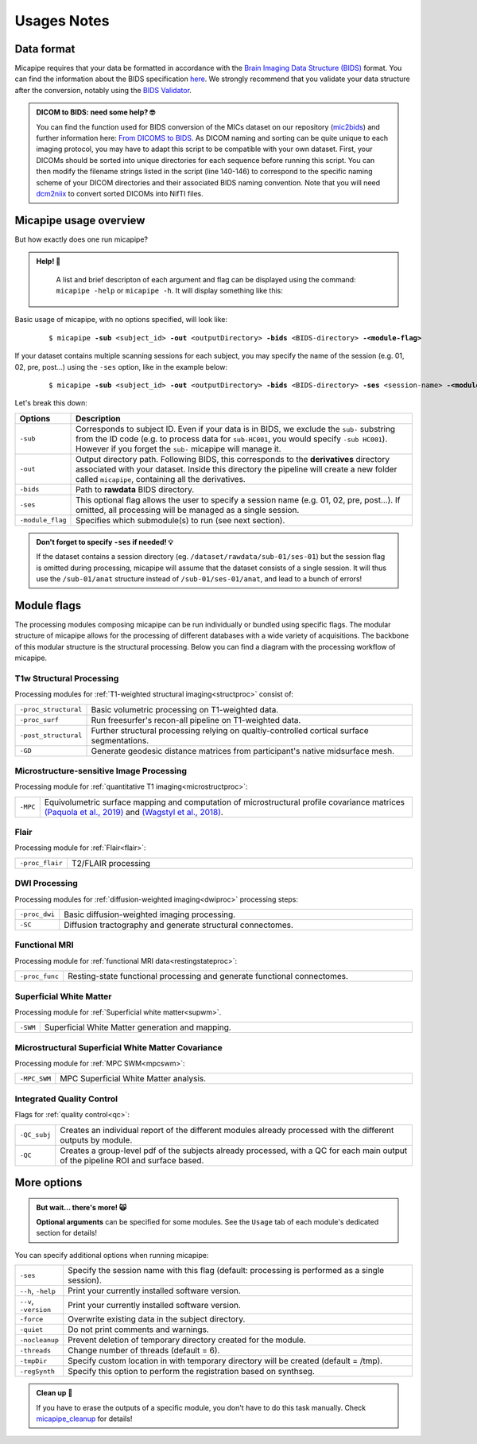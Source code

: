 .. _what_need:

.. title:: Getting started

Usages Notes
============================================================

Data format
--------------------------------------------------------
Micapipe requires that your data be formatted in accordance with the `Brain Imaging Data Structure (BIDS) <https://bids.neuroimaging.io>`_ format. You can find the information about the BIDS specification `here <https://bids-specification.readthedocs.io/en/stable/>`_. We strongly recommend that you validate your data structure after the conversion, notably using the `BIDS Validator <https://bids-standard.github.io/bids-validator/>`_.

.. admonition:: DICOM to BIDS: need some help? 🤓

     You can find the function used for BIDS conversion of the MICs dataset on our repository (`mic2bids <https://github.com/MICA-LAB/micapipe/blob/master/functions/mic2bids>`_) and further information here: `From DICOMS to BIDS <../05.mic2bids/index.html>`_. As DICOM naming and sorting can be quite unique to each imaging protocol, you may have to adapt this script to be compatible with your own dataset. First, your DICOMs should be sorted into unique directories for each sequence before running this script. You can then modify the filename strings listed in the script (line 140-146) to correspond to the specific naming scheme of your DICOM directories and their associated BIDS naming convention. Note that you will need `dcm2niix <https://www.nitrc.org/plugins/mwiki/index.php/dcm2nii:MainPage>`_ to convert sorted DICOMs into NifTI files.


Micapipe usage overview
--------------------------------------------------------

But how exactly does one run micapipe?

.. admonition:: Help! 🥺

	A list and brief descripton of each argument and flag can be displayed using the command: ``micapipe -help`` or ``micapipe -h``. It will display something like this:

  .. figure:: help.png
	:height: 480
	:width: 760

Basic usage of micapipe, with no options specified, will look like:

    .. parsed-literal::
        $ micapipe **-sub** <subject_id> **-out** <outputDirectory> **-bids** <BIDS-directory> **-<module-flag>**

If your dataset contains multiple scanning sessions for each subject, you may specify the name of the session (e.g. 01, 02, pre, post...) using the ``-ses`` option, like in the example below:

    .. parsed-literal::
        $ micapipe **-sub** <subject_id> **-out** <outputDirectory> **-bids** <BIDS-directory> **-ses** <session-name> **-<module-flag>**

Let's break this down:

.. list-table::
  :widths: 10 1000
  :header-rows: 1

  * - **Options**
    - **Description**
  * - ``-sub``
    - Corresponds to subject ID. Even if your data is in BIDS, we exclude the ``sub-`` substring from the ID code (e.g. to process data for ``sub-HC001``, you would specify ``-sub HC001``). However if you forget the ``sub-`` micapipe will manage it.
  * - ``-out``
    - Output directory path. Following BIDS, this corresponds to the **derivatives** directory associated with your dataset. Inside this directory the pipeline will create a new folder called ``micapipe``, containing all the derivatives.
  * - ``-bids``
    - Path to **rawdata** BIDS directory.
  * - ``-ses``
    - This optional flag allows the user to specify a session name (e.g. 01, 02, pre, post...). If omitted, all processing will be managed as a single session.
  * - ``-module_flag``
    - Specifies which submodule(s) to run (see next section).

.. admonition:: Don't forget to specify ``-ses`` if needed! 💡

        If the dataset contains a session directory (eg. ``/dataset/rawdata/sub-01/ses-01``) but the session flag is omitted during processing, micapipe will assume that the dataset consists of a single session. It will thus use the ``/sub-01/anat`` structure instead of ``/sub-01/ses-01/anat``, and lead to a bunch of errors!


Module flags
--------------------------------------------------------
The processing modules composing micapipe can be run individually or bundled using specific flags. The modular structure of micapipe allows for the processing of different databases with a wide variety of acquisitions. The backbone of this modular structure is the structural processing. Below you can find a diagram with the processing workflow of micapipe.

.. image:: ../../figures/workflowA.png
   :alt: alternate text
   :align: center

T1w Structural Processing
^^^^^^^^^^^^^^^^^^^^^^^^^

Processing modules for :ref:`T1-weighted structural imaging<structproc>` consist of:

.. list-table::
  :widths: 10 1000
  :header-rows: 0

  * - ``-proc_structural``
    - Basic volumetric processing on T1-weighted data.
  * - ``-proc_surf``
    - Run freesurfer's recon-all pipeline on T1-weighted data.
  * - ``-post_structural``
    - Further structural processing relying on qualtiy-controlled cortical surface segmentations.
  * - ``-GD``
    - Generate geodesic distance matrices from participant's native midsurface mesh.


Microstructure-sensitive Image Processing
^^^^^^^^^^^^^^^^^^^^^^^^^^^^^^^^^^^^^^^^^

Processing module for :ref:`quantitative T1 imaging<microstructproc>`:

.. list-table::
  :widths: 10 1000
  :header-rows: 0

  * - ``-MPC``
    - Equivolumetric surface mapping and computation of microstructural profile covariance matrices `(Paquola et al., 2019) <https://journals.plos.org/plosbiology/article?id=10.1371/journal.pbio.3000284>`_ and `(Wagstyl et al., 2018) <https://github.com/kwagstyl/surface_tools>`_.


Flair
^^^^^

Processing module for :ref:`Flair<flair>`:

.. list-table::
  :widths: 10 1000
  :header-rows: 0

  * - ``-proc_flair``
    - T2/FLAIR processing

DWI Processing
^^^^^^^^^^^^^^

Processing modules for :ref:`diffusion-weighted imaging<dwiproc>` processing steps:

.. list-table::
  :widths: 10 1000
  :header-rows: 0

  * - ``-proc_dwi``
    - Basic diffusion-weighted imaging processing.
  * - ``-SC``
    - Diffusion tractography and generate structural connectomes.


Functional MRI
^^^^^^^^^^^^^^^^^^^^^^^^^^^^^

Processing module for :ref:`functional MRI data<restingstateproc>`:

.. list-table::
  :widths: 10 1000
  :header-rows: 0

  * - ``-proc_func``
    - Resting-state functional processing and generate functional connectomes.


Superficial White Matter
^^^^^^^^^^^^^^^^^^^^^^^^^^^^^

Processing module for :ref:`Superficial white matter<supwm>`.

.. list-table::
  :widths: 10 1000
  :header-rows: 0

  * - ``-SWM``
    - Superficial White Matter generation and mapping.


Microstructural Superficial White Matter Covariance
^^^^^^^^^^^^^^^^^^^^^^^^^^^^^^^^^^^^^^^^^^^^^^^^^^^^^^^^

Processing module for :ref:`MPC SWM<mpcswm>`:

.. list-table::
  :widths: 10 1000
  :header-rows: 0

  * - ``-MPC_SWM``
    - MPC Superficial White Matter analysis.


Integrated Quality Control
^^^^^^^^^^^^^^^^^^^^^^^^^^

Flags for :ref:`quality control<qc>`:

.. list-table::
  :widths: 10 1000
  :header-rows: 0

  * - ``-QC_subj``
    - Creates an individual report of the different modules already processed with the different outputs by module.
  * - ``-QC``
    - Creates a group-level pdf of the subjects already processed, with a QC for each main output of the pipeline ROI and surface based.


More options
--------------------------------------------------------

.. admonition:: But wait... there's more! 🙀

	**Optional arguments** can be specified for some modules. See the ``Usage`` tab of each module's dedicated section for details!

You can specify additional options when running micapipe:

.. list-table::
  :widths: 10 1000
  :header-rows: 0

  * - ``-ses``
    - Specify the session name with this flag (default: processing is performed as a single session).
  * - ``--h``, ``-help``
    - Print your currently installed software version.
  * - ``--v``, ``-version``
    - Print your currently installed software version.
  * - ``-force``
    - Overwrite existing data in the subject directory.
  * - ``-quiet``
    - Do not print comments and warnings.
  * - ``-nocleanup``
    - Prevent deletion of temporary directory created for the module.
  * - ``-threads``
    - Change number of threads (default = 6).
  * - ``-tmpDir``
    - Specify custom location in with temporary directory will be created (default = /tmp).
  * - ``-regSynth``
    - Specify this option to perform the registration based on synthseg.

.. admonition:: Clean up 🧹

	If you have to erase the outputs of a specific module, you don't have to do this task manually. Check `micapipe_cleanup <../05.micapipe_cleanup/index.html>`_ for details!
